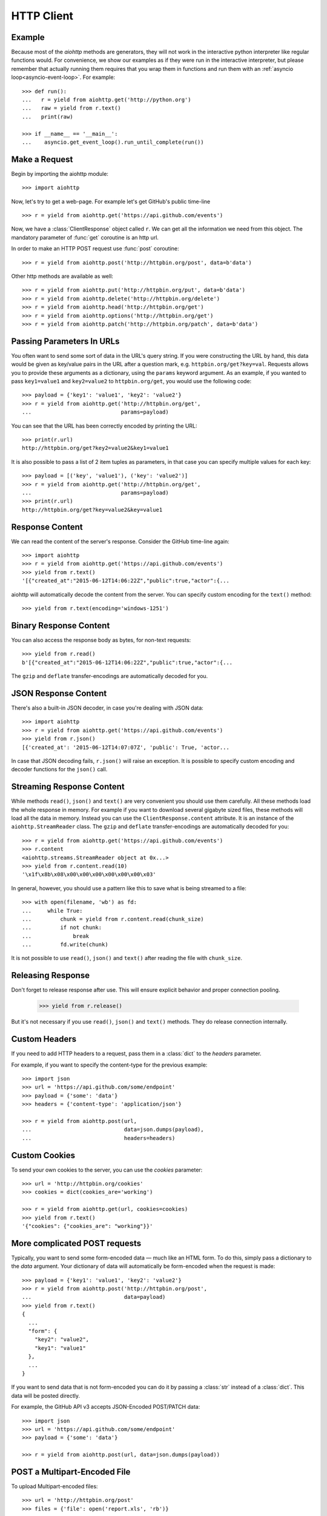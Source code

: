.. _aiohttp-client:

HTTP Client
===========

.. highlight:: python

.. module:: aiohttp.client

Example
-------

Because most of the *aiohttp* methods are generators, they will not work
in the interactive python interpreter like regular functions
would. For convenience, we show our examples as if they were run in
the interactive interpreter, but please remember that actually running
them requires that you wrap them in functions and run them with an
:ref:`asyncio loop<asyncio-event-loop>`. For example::

  >>> def run():
  ...   r = yield from aiohttp.get('http://python.org')
  ...   raw = yield from r.text()
  ...   print(raw)

  >>> if __name__ == '__main__':
  ...    asyncio.get_event_loop().run_until_complete(run())



Make a Request
--------------

Begin by importing the aiohttp module::

    >>> import aiohttp

Now, let's try to get a web-page. For example let's get GitHub's public
time-line ::

    >>> r = yield from aiohttp.get('https://api.github.com/events')

Now, we have a :class:`ClientResponse` object called ``r``. We can get all the
information we need from this object.
The mandatory parameter of :func:`get` coroutine is an http url.

In order to make an HTTP POST request use :func:`post` coroutine::

    >>> r = yield from aiohttp.post('http://httpbin.org/post', data=b'data')

Other http methods are available as well::

    >>> r = yield from aiohttp.put('http://httpbin.org/put', data=b'data')
    >>> r = yield from aiohttp.delete('http://httpbin.org/delete')
    >>> r = yield from aiohttp.head('http://httpbin.org/get')
    >>> r = yield from aiohttp.options('http://httpbin.org/get')
    >>> r = yield from aiohttp.patch('http://httpbin.org/patch', data=b'data')


Passing Parameters In URLs
--------------------------

You often want to send some sort of data in the URL's query string. If
you were constructing the URL by hand, this data would be given as key/value
pairs in the URL after a question mark, e.g. ``httpbin.org/get?key=val``.
Requests allows you to provide these arguments as a dictionary, using the
``params`` keyword argument. As an example, if you wanted to pass
``key1=value1`` and ``key2=value2`` to ``httpbin.org/get``, you would use the
following code::

    >>> payload = {'key1': 'value1', 'key2': 'value2'}
    >>> r = yield from aiohttp.get('http://httpbin.org/get',
    ...                            params=payload)

You can see that the URL has been correctly encoded by printing the URL::

    >>> print(r.url)
    http://httpbin.org/get?key2=value2&key1=value1

It is also possible to pass a list of 2 item tuples as parameters, in
that case you can specify multiple values for each key::

    >>> payload = [('key', 'value1'), ('key': 'value2')]
    >>> r = yield from aiohttp.get('http://httpbin.org/get',
    ...                            params=payload)
    >>> print(r.url)
    http://httpbin.org/get?key=value2&key=value1


Response Content
----------------

We can read the content of the server's response. Consider the GitHub time-line
again::

    >>> import aiohttp
    >>> r = yield from aiohttp.get('https://api.github.com/events')
    >>> yield from r.text()
    '[{"created_at":"2015-06-12T14:06:22Z","public":true,"actor":{...

aiohttp will automatically decode the content from the server. You can
specify custom encoding for the ``text()`` method::

    >>> yield from r.text(encoding='windows-1251')


Binary Response Content
-----------------------

You can also access the response body as bytes, for non-text requests::

    >>> yield from r.read()
    b'[{"created_at":"2015-06-12T14:06:22Z","public":true,"actor":{...

The ``gzip`` and ``deflate`` transfer-encodings are automatically
decoded for you.


JSON Response Content
---------------------

There's also a built-in JSON decoder, in case you're dealing with JSON data::

    >>> import aiohttp
    >>> r = yield from aiohttp.get('https://api.github.com/events')
    >>> yield from r.json()
    [{'created_at': '2015-06-12T14:07:07Z', 'public': True, 'actor...

In case that JSON decoding fails, ``r.json()`` will raise an exception. It
is possible to specify custom encoding and decoder functions for the
``json()`` call.


Streaming Response Content
--------------------------

While methods ``read()``, ``json()`` and ``text()`` are very
convenient you should use them carefully. All these methods load the
whole response in memory.  For example if you want to download several
gigabyte sized files, these methods will load all the data in
memory. Instead you can use the ``ClientResponse.content``
attribute. It is an instance of the ``aiohttp.StreamReader``
class. The ``gzip`` and ``deflate`` transfer-encodings are
automatically decoded for you::

    >>> r = yield from aiohttp.get('https://api.github.com/events')
    >>> r.content
    <aiohttp.streams.StreamReader object at 0x...>
    >>> yield from r.content.read(10)
    '\x1f\x8b\x08\x00\x00\x00\x00\x00\x00\x03'

In general, however, you should use a pattern like this to save what is being
streamed to a file::

    >>> with open(filename, 'wb') as fd:
    ...     while True:
    ...         chunk = yield from r.content.read(chunk_size)
    ...         if not chunk:
    ...             break
    ...         fd.write(chunk)

It is not possible to use ``read()``, ``json()`` and ``text()`` after
reading the file with ``chunk_size``.


Releasing Response
--------------------------

Don't forget to release response after use. This will ensure explicit 
behavior and proper connection pooling.

    >>> yield from r.release()

But it's not necessary if you use ``read()``, ``json()`` and ``text()`` methods. 
They do release connection internally.


Custom Headers
--------------

If you need to add HTTP headers to a request, pass them in a
:class:`dict` to the *headers* parameter.

For example, if you want to specify the content-type for the previous example::

    >>> import json
    >>> url = 'https://api.github.com/some/endpoint'
    >>> payload = {'some': 'data'}
    >>> headers = {'content-type': 'application/json'}

    >>> r = yield from aiohttp.post(url,
    ...                             data=json.dumps(payload),
    ...                             headers=headers)


Custom Cookies
--------------

To send your own cookies to the server, you can use the *cookies*
parameter::

    >>> url = 'http://httpbin.org/cookies'
    >>> cookies = dict(cookies_are='working')

    >>> r = yield from aiohttp.get(url, cookies=cookies)
    >>> yield from r.text()
    '{"cookies": {"cookies_are": "working"}}'


More complicated POST requests
------------------------------

Typically, you want to send some form-encoded data — much like an HTML form.
To do this, simply pass a dictionary to the *data* argument. Your
dictionary of data will automatically be form-encoded when the request is made::

    >>> payload = {'key1': 'value1', 'key2': 'value2'}
    >>> r = yield from aiohttp.post('http://httpbin.org/post',
    ...                             data=payload)
    >>> yield from r.text()
    {
      ...
      "form": {
        "key2": "value2",
        "key1": "value1"
      },
      ...
    }

If you want to send data that is not form-encoded you can do it by
passing a :class:`str` instead of a :class:`dict`. This data will be
posted directly.

For example, the GitHub API v3 accepts JSON-Encoded POST/PATCH data::

    >>> import json
    >>> url = 'https://api.github.com/some/endpoint'
    >>> payload = {'some': 'data'}

    >>> r = yield from aiohttp.post(url, data=json.dumps(payload))


POST a Multipart-Encoded File
-----------------------------

To upload Multipart-encoded files::

    >>> url = 'http://httpbin.org/post'
    >>> files = {'file': open('report.xls', 'rb')}

    >>> yield from aiohttp.post(url, data=files)

You can set the filename, content_type explicitly::

    >>> url = 'http://httpbin.org/post'
    >>> data = FormData()
    >>> data.add_field('file',
    ...                open('report.xls', 'rb'),
    ...                filename='report.xls',
    ...                content_type='application/vnd.ms-excel')

    >>> yield from aiohttp.post(url, data=data)

If you pass a file object as data parameter, aiohttp will stream it to
the server automatically. Check :class:`~aiohttp.streams.StreamReader`
for supported format information.

.. seealso:: :ref:`aiohttp-multipart`


Streaming uploads
-----------------

:mod:`aiohttp` supports multiple types of streaming uploads, which allows you to
send large files without reading them into memory.

As a simple case, simply provide a file-like object for your body::

    >>> with open('massive-body', 'rb') as f:
    ...   yield from aiohttp.post('http://some.url/streamed', data=f)


Or you can provide an :ref:`coroutine<coroutine>` that yields bytes objects::

   >>> @asyncio.coroutine
   ... def my_coroutine():
   ...    chunk = yield from read_some_data_from_somewhere()
   ...    if not chunk:
   ...       return
   ...    yield chunk

.. note::

   It is not a standard :ref:`coroutine<coroutine>` as it yields values so it
   can not be used like ``yield from my_coroutine()``.
   :mod:`aiohttp` internally handles such coroutines.

Also it is possible to use a :class:`~aiohttp.streams.StreamReader`
object. Lets say we want to upload a file from another request and
calculate the file SHA1 hash::

   >>> def feed_stream(resp, stream):
   ...    h = hashlib.sha1()
   ...
   ...    while True:
   ...       chunk = yield from resp.content.readany()
   ...       if not chunk:
   ...          break
   ...       h.update(chunk)
   ...       s.feed_data(chunk)
   ...
   ...    return h.hexdigest()

   >>> resp = aiohttp.get('http://httpbin.org/post')
   >>> stream = StreamReader()
   >>> asyncio.async(aiohttp.post('http://httpbin.org/post', data=stream))

   >>> file_hash = yield from feed_stream(resp, stream)


Because the response content attribute is a
:class:`~aiohttp.streams.StreamReader`, you can chain get and post
requests together::

   >>> r = yield from aiohttp.request('get', 'http://python.org')
   >>> yield from aiohttp.post('http://httpbin.org/post',
   ...                         data=r.content)


.. _aiohttp-client-session:

Keep-Alive, connection pooling and cookie sharing
-------------------------------------------------

To share cookies between multiple requests you can create an
:class:`~aiohttp.client.ClientSession` object::

    >>> session = aiohttp.ClientSession()
    >>> yield from session.get(
    ...     'http://httpbin.org/cookies/set/my_cookie/my_value')
    >>> r = yield from session.get('http://httpbin.org/cookies')
    >>> json = yield from r.json()
    >>> json['cookies']['my_cookie']
    'my_value'

You also can set default headers for all session requests::

    >>> session = aiohttp.ClientSession(
    ...     headers={"Authorization": "Basic bG9naW46cGFzcw=="})
    >>> r = yield from s.get("http://httpbin.org/headers")
    >>> json = yield from r.json()
    >>> json['headers']['Authorization']
    'Basic bG9naW46cGFzcw=='

By default aiohttp does not use connection pooling. In other words
multiple calls to :func:`~aiohttp.client.request` will start a new
connection to host each.  :class:`~aiohttp.client.ClientSession`
object will do connection pooling for you.


Connectors
----------

To tweak or change *transport* layer of requests you can pass a custom
**Connector** to :func:`aiohttp.request` and family. For example::

    >>> conn = aiohttp.TCPConnector()
    >>> r = yield from aiohttp.get('http://python.org', connector=conn)

:class:`ClientSession` constructor also accepts *connector* instance::

    >>> session = aiohttp.ClientSession(connector=aiohttp.TCPConnector())


Limiting connection pool size
-----------------------------

To limit amount of simultaneously opened connection to the same
endpoint (``(host, port, is_ssl)`` triple) you can pass *limit*
parameter to **connector**::

    >>> conn = aiohttp.TCPConnector(limit=30)

The example limits amount of parallel connections to `30`.


SSL control for TCP sockets
---------------------------

:class:`aiohttp.connector.TCPConnector` constructor accepts mutually
exclusive *verify_ssl* and *ssl_context* params.

By default it uses strict checks for HTTPS protocol. Certification
checks can be relaxed by passing ``verify_ssl=False``::

  >>> conn = aiohttp.TCPConnector(verify_ssl=False)
  >>> session = aiohttp.ClientSession(connector=conn)
  >>> r = yield from session.get('https://example.com')


If you need to setup custom ssl parameters (use own certification
files for example) you can create a :class:`ssl.SSLContext` instance and
pass it into the connector::

  >>> sslcontext = ssl.create_default_context(cafile='/path/to/ca-bundle.crt')
  >>> conn = aiohttp.TCPConnector(ssl_context=sslcontext)
  >>> session = aiohttp.ClientSession(connector=conn)
  >>> r = yield from session.get('https://example.com')

You may also verify certificates via MD5, SHA1, or SHA256 fingerprint::

  >>> # Attempt to connect to https://www.python.org
  >>> # with a pin to a bogus certificate:
  >>> bad_md5 = b'\xa2\x06G\xad\xaa\xf5\xd8\\J\x99^by;\x06='
  >>> conn = aiohttp.TCPConnector(fingerprint=bad_md5)
  >>> session = aiohttp.ClientSession(connector=conn)
  >>> exc = None
  >>> try:
  ...     r = yield from session.get('https://www.python.org')
  ... except FingerprintMismatch as e:
  ...     exc = e
  >>> exc is not None
  True
  >>> exc.expected == bad_md5
  True
  >>> exc.got  # www.python.org cert's actual md5
  b'\xca;I\x9cuv\x8es\x138N$?\x15\xca\xcb'

Note that this is the fingerprint of the DER-encoded certificate.
If you have the certificate in PEM format, you can convert it to
DER with e.g. ``openssl x509 -in crt.pem -inform PEM -outform DER > crt.der``.

Tip: to convert from a hexadecimal digest to a binary byte-string, you can use
:attr:`binascii.unhexlify`::

  >>> md5_hex = 'ca3b499c75768e7313384e243f15cacb'
  >>> from binascii import unhexlify
  >>> unhexlify(md5_hex)
  b'\xca;I\x9cuv\x8es\x138N$?\x15\xca\xcb'

Unix domain sockets
-------------------

If your HTTP server uses UNIX domain sockets you can use
:class:`aiohttp.connector.UnixConnector`::

  >>> conn = aiohttp.UnixConnector(path='/path/to/socket')
  >>> r = yield from aiohttp.get('http://python.org', connector=conn)


Proxy support
-------------

aiohttp supports proxy. You have to use
:class:`aiohttp.connector.ProxyConnector`::

   >>> conn = aiohttp.ProxyConnector(proxy="http://some.proxy.com")
   >>> r = yield from aiohttp.get('http://python.org',
   ...                            connector=conn)

:class:`~aiohttp.connector.ProxyConnector` also supports proxy authorization::

   >>> conn = aiohttp.ProxyConnector(
   ...   proxy="http://some.proxy.com",
   ...   proxy_auth=aiohttp.BasicAuth('user', 'pass'))
   >>> r = yield from aiohttp.get('http://python.org',
   ...                            connector=conn)

Authentication credentials can be passed in proxy URL::

   >>> conn = aiohttp.ProxyConnector(
   ...     proxy="http://user:pass@some.proxy.com")
   >>> r = yield from aiohttp.get('http://python.org',
   ...                            connector=conn)


Response Status Codes
---------------------

We can check the response status code::

   >>> r = yield from aiohttp.get('http://httpbin.org/get')
   >>> r.status
   200


Response Headers
----------------

We can view the server's response headers using a Python dictionary::

    >>> r.headers
    {'ACCESS-CONTROL-ALLOW-ORIGIN': '*',
     'CONTENT-TYPE': 'application/json',
     'DATE': 'Tue, 15 Jul 2014 16:49:51 GMT',
     'SERVER': 'gunicorn/18.0',
     'CONTENT-LENGTH': '331',
     'CONNECTION': 'keep-alive'}

The dictionary is special, though: it's made just for HTTP headers. According to
`RFC 7230 <http://tools.ietf.org/html/rfc7230#section-3.2>`_, HTTP Header names
are case-insensitive.

So, we can access the headers using any capitalization we want::

    >>> r.headers['Content-Type']
    'application/json'

    >>> r.headers.get('content-type')
    'application/json'


Response Cookies
----------------

If a response contains some Cookies, you can quickly access them::

    >>> url = 'http://example.com/some/cookie/setting/url'
    >>> r = yield from aiohttp.get(url)

    >>> r.cookies['example_cookie_name']
    'example_cookie_value'

.. note::

   Response cookies contain only values, that were in ``Set-Cookie`` headers
   of the **last** request in redirection chain. To gather cookies between all
   redirection requests you can use :ref:`aiohttp.ClientSession
   <aiohttp-client-session>` object.


Timeouts
--------

You should use :func:`asyncio.wait_for()` coroutine if you want to limit
time to wait for a response from a server::

    >>> yield from asyncio.wait_for(aiohttp.get('http://github.com'),
    ...                             0.001)
    Traceback (most recent call last)\:
      File "<stdin>", line 1, in <module>
    asyncio.TimeoutError()


.. warning::

    *timeout* is not a time limit on the entire response download;
    rather, an exception is raised if the server has not issued a
    response for *timeout* seconds (more precisely, if no bytes have been
    received on the underlying socket for *timeout* seconds).


.. disqus::
